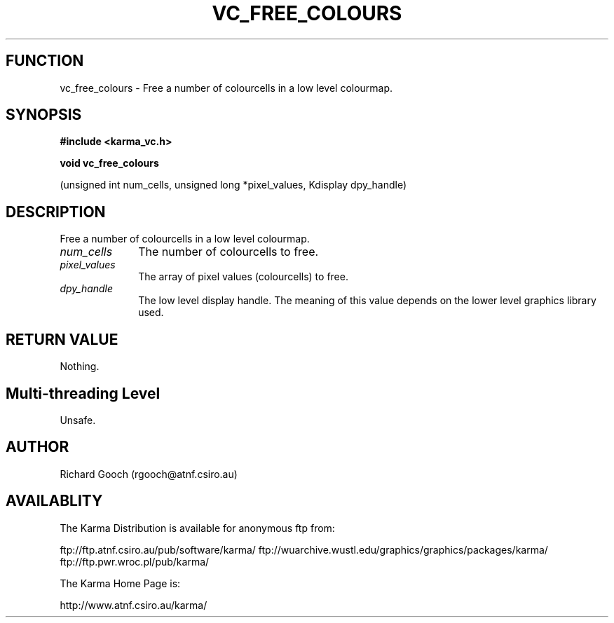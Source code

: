 .TH VC_FREE_COLOURS 3 "13 Nov 2005" "Karma Distribution"
.SH FUNCTION
vc_free_colours \- Free a number of colourcells in a low level colourmap.
.SH SYNOPSIS
.B #include <karma_vc.h>
.sp
.B void vc_free_colours
.sp
(unsigned int num_cells, unsigned long *pixel_values,
Kdisplay dpy_handle)
.SH DESCRIPTION
Free a number of colourcells in a low level colourmap.
.IP \fInum_cells\fP 1i
The number of colourcells to free.
.IP \fIpixel_values\fP 1i
The array of pixel values (colourcells) to free.
.IP \fIdpy_handle\fP 1i
The low level display handle. The meaning of this value
depends on the lower level graphics library used.
.SH RETURN VALUE
Nothing.
.SH Multi-threading Level
Unsafe.
.SH AUTHOR
Richard Gooch (rgooch@atnf.csiro.au)
.SH AVAILABLITY
The Karma Distribution is available for anonymous ftp from:

ftp://ftp.atnf.csiro.au/pub/software/karma/
ftp://wuarchive.wustl.edu/graphics/graphics/packages/karma/
ftp://ftp.pwr.wroc.pl/pub/karma/

The Karma Home Page is:

http://www.atnf.csiro.au/karma/
